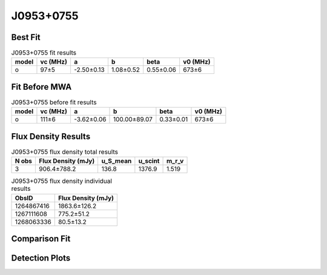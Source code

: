 .. _J0953+0755:
J0953+0755
==========

Best Fit
--------
.. image:: best_fits/J0953+0755_o_fit.png
  :width: 800

.. csv-table:: J0953+0755 fit results
   :header: "model","vc (MHz)","a","b","beta","v0 (MHz)"

   "o","97±5","-2.50±0.13","1.08±0.52","0.55±0.06","673±6"

Fit Before MWA
--------------

.. csv-table:: J0953+0755 before fit results
   :header: "model","vc (MHz)","a","b","beta","v0 (MHz)"

   "o","111±6","-3.62±0.06","100.00±89.07","0.33±0.01","673±6"


Flux Density Results
--------------------
.. csv-table:: J0953+0755 flux density total results
   :header: "N obs", "Flux Density (mJy)", "u_S_mean", "u_scint", "m_r_v"

   "3",  "906.4±788.2", "136.8", "1376.9", "1.519"

.. csv-table:: J0953+0755 flux density individual results
   :header: "ObsID", "Flux Density (mJy)"

    "1264867416", "1863.6±126.2"
    "1267111608", "775.2±51.2"
    "1268063336", "80.5±13.2"

Comparison Fit
--------------
.. image:: comparison_fits/J0953+0755_comparison_fit.png
  :width: 800

Detection Plots
---------------

.. image:: detection_plots/1264867416_J0953+0755.prepfold.png
  :width: 800

.. image:: on_pulse_plots/1264867416_J0953+0755_1024_bins_gaussian_components.png
  :width: 800
.. image:: detection_plots/1267111608_J0953+0755.prepfold.png
  :width: 800

.. image:: on_pulse_plots/1267111608_J0953+0755_1024_bins_gaussian_components.png
  :width: 800
.. image:: detection_plots/pf_1268063336_J0953+0755_09:53:09.30_+07:55:35.75_b1024_253.06ms_Cand.pfd.png
  :width: 800

.. image:: on_pulse_plots/1268063336_J0953+0755_256_bins_gaussian_components.png
  :width: 800